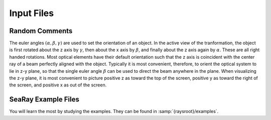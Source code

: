 Input Files
===========

Random Comments
---------------

The euler angles :math:`(\alpha,\beta,\gamma)` are used to set the orientation of an object.  In the active view of the tranformation, the object is first rotated about the z axis by :math:`\gamma`, then about the x axis by :math:`\beta`, and finally about the z axis again by :math:`\alpha`.  These are all right handed rotations.
Most optical elements have their default orientation such that the z axis is coincident with the center ray of a beam perfectly aligned with the object.  Typically it is most convenient, therefore, to orient the optical system to lie in z-y plane, so that the single euler angle :math:`\beta` can be used to direct the beam anywhere in the plane.
When visualizing the z-y plane, it is most convenient to picture positive z as toward the top of the screen, positive y as toward the right of the screen, and positive x as out of the screen.

SeaRay Example Files
--------------------

You will learn the most by studying the examples.  They can be found in :samp:`{raysroot}/examples`.
